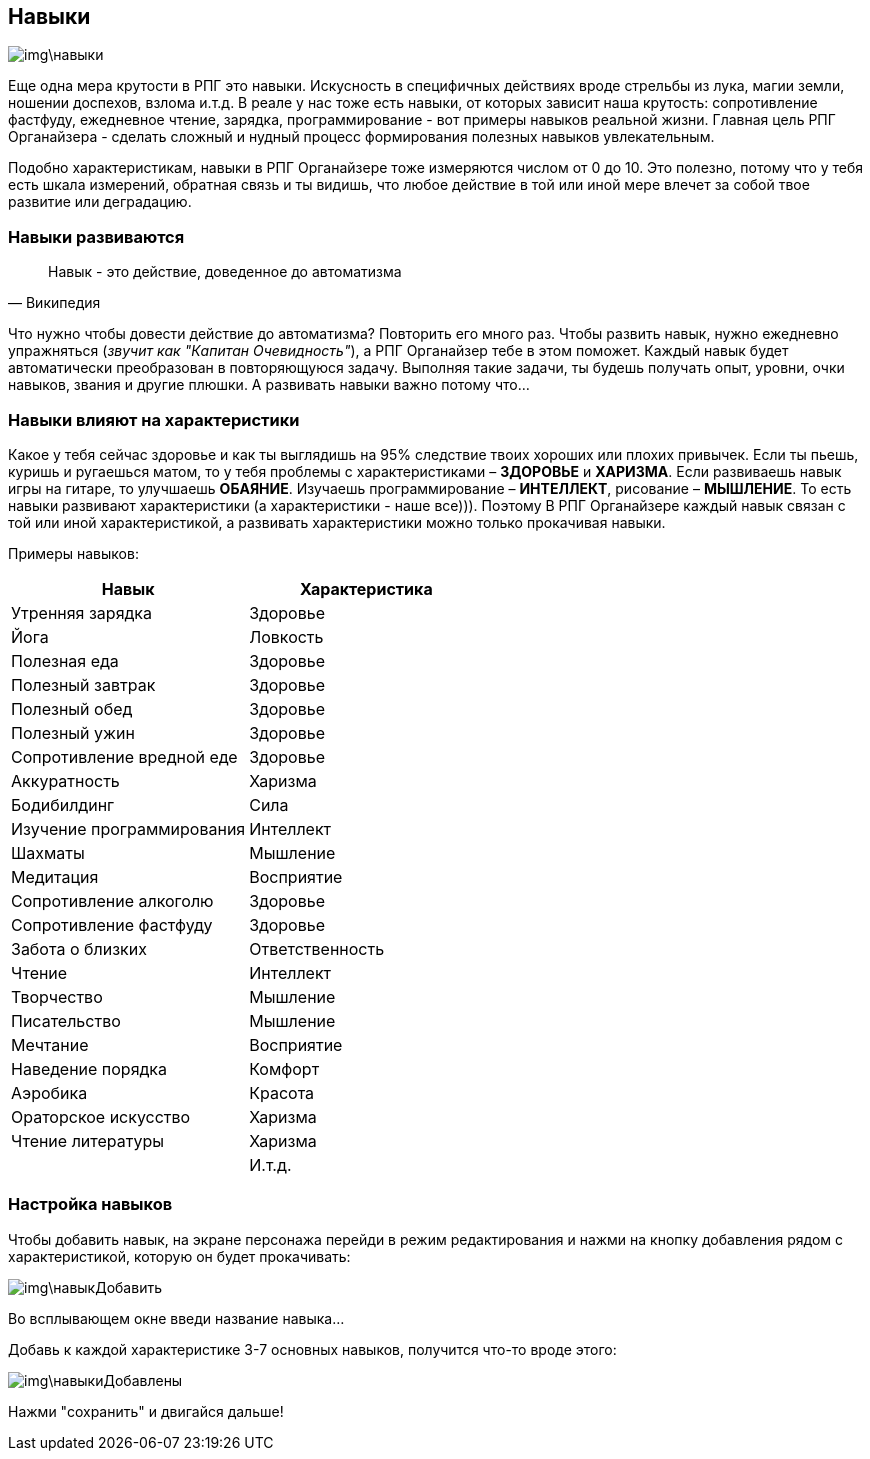 == Навыки

image::img\навыки.jpg[]

Еще одна мера крутости в РПГ это навыки.
Искусность в специфичных действиях вроде стрельбы из лука, магии земли, ношении доспехов, взлома и.т.д.
В реале у нас тоже есть навыки, от которых зависит наша крутость: cопротивление фастфуду, ежедневное чтение, зарядка, программирование - вот примеры навыков реальной жизни.
Главная цель РПГ Органайзера - сделать сложный и нудный процесс формирования полезных навыков увлекательным.

Подобно характеристикам, навыки в РПГ Органайзере тоже измеряются числом от 0 до 10.
Это полезно, потому что у тебя есть шкала измерений, обратная связь и ты видишь, что любое действие в той или иной мере влечет за собой твое развитие или деградацию.

=== Навыки развиваются

"Навык - это действие, доведенное до автоматизма"
-- Википедия

Что нужно чтобы довести действие до автоматизма?
Повторить его много раз.
Чтобы развить навык, нужно ежедневно упражняться (_звучит как "Капитан Очевидность"_), а РПГ Органайзер тебе в этом поможет.
Каждый навык будет автоматически преобразован в повторяющуюся задачу.
Выполняя такие задачи, ты будешь получать опыт, уровни, очки навыков, звания и другие плюшки.
А развивать навыки важно потому что...

=== Навыки влияют на характеристики

Какое у тебя сейчас здоровье и как ты выглядишь на 95% следствие твоих хороших или плохих привычек.
Если ты пьешь, куришь и ругаешься матом, то у тебя проблемы с характеристиками – *ЗДОРОВЬЕ* и *ХАРИЗМА*.
Если развиваешь навык игры на гитаре, то улучшаешь *ОБАЯНИЕ*.
Изучаешь программирование – *ИНТЕЛЛЕКТ*, рисование – *МЫШЛЕНИЕ*.
То есть навыки развивают характеристики (а характеристики - наше все))).
Поэтому В РПГ Органайзере каждый навык связан с той или иной характеристикой, а развивать характеристики можно только прокачивая навыки.

Примеры навыков:

|===
|Навык |Характеристика 

|Утренняя зарядка |Здоровье 
|Йога|Ловкость
|Полезная еда|Здоровье
|Полезный завтрак|Здоровье
|Полезный обед|Здоровье
|Полезный ужин|Здоровье
|Сопротивление вредной еде|Здоровье
|Аккуратность|Харизма
|Бодибилдинг|Сила
|Изучение программирования|Интеллект
|Шахматы|Мышление
|Медитация|Восприятие
|Сопротивление алкоголю|Здоровье
|Сопротивление фастфуду|Здоровье
|Забота о близких|Ответственность
|Чтение|Интеллект
|Творчество|Мышление
|Писательство|Мышление
|Мечтание|Восприятие
|Наведение порядка|Комфорт
|Аэробика|Красота
|Ораторское искусство|Харизма
|Чтение литературы|Харизма
| | И.т.д.
|===

=== Настройка навыков

Чтобы добавить навык, на экране персонажа перейди в режим редактирования и нажми на кнопку добавления рядом с характеристикой, которую он будет прокачивать:

image::img\навыкДобавить.jpg[]

Во всплывающем окне введи название навыка... 

Добавь к каждой характеристике 3-7 основных навыков, получится что-то вроде этого:

image::img\навыкиДобавлены.jpg[]

Нажми "сохранить" и двигайся дальше!